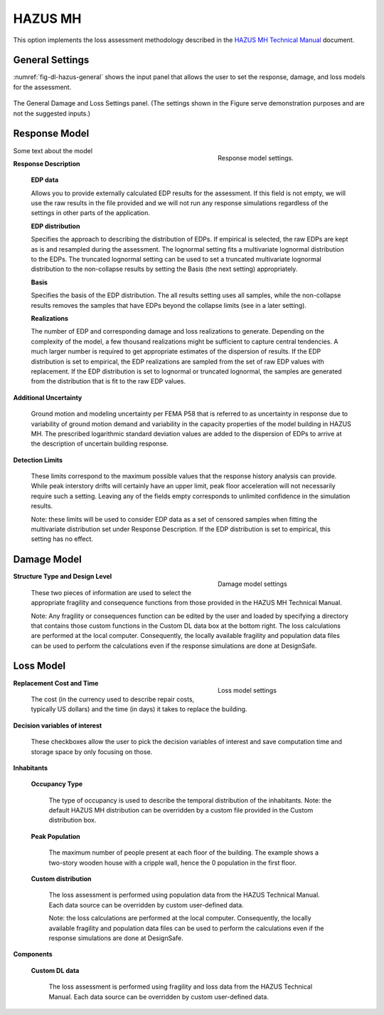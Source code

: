 .. _lblHAZUS:

HAZUS MH
--------

This option implements the loss assessment methodology described in the `HAZUS MH Technical Manual`_ document.

General Settings
^^^^^^^^^^^^^^^^

:numref:`fig-dl-hazus-general` shows the input panel that allows the user to set the response, damage, and loss models for the assessment.

.. _fig-dl-hazus-general:

.. figure:: figures/dl_hazus_general.png
	:align: center
	:figclass: align-center

	The General Damage and Loss Settings panel. (The settings shown in the Figure serve demonstration purposes and are not the suggested inputs.)


Response Model
^^^^^^^^^^^^^^^^^


.. figure:: figures/dl_hazus_general_response.png
    :align: right
    :figwidth: 300px

    Response model settings.


Some text about the model


**Response Description**

    **EDP data**

    Allows you to provide externally calculated EDP results for the assessment. If this field is not empty, we will use the raw results in the file provided and we will not run any response simulations regardless of the settings in other parts of the application.

    **EDP distribution** 

    Specifies the approach to describing the distribution of EDPs. If empirical is selected, the raw EDPs are kept as is and resampled during the assessment. The lognormal setting fits a multivariate lognormal distribution to the EDPs. The truncated lognormal setting can be used to set a truncated multivariate lognormal distribution to the non-collapse results by setting the Basis (the next setting) appropriately.

    **Basis** 

    Specifies the basis of the EDP distribution. The all results setting uses all samples, while the non-collapse results removes the samples that have EDPs beyond the collapse limits (see in a later setting).

    **Realizations**

    The number of EDP and corresponding damage and loss realizations to generate. Depending on the complexity of the model, a few thousand realizations might be sufficient to capture central tendencies. A much larger number is required to get appropriate estimates of the dispersion of results. If the EDP distribution is set to empirical, the EDP realizations are sampled from the set of raw EDP values with replacement. If the EDP distribution is set to lognormal or truncated lognormal, the samples are generated from the distribution that is fit to the raw EDP values.

**Additional Uncertainty** 

  Ground motion and modeling uncertainty per FEMA P58 that is referred to as uncertainty in response due to variability of ground motion demand and variability in the capacity properties of the model building in HAZUS MH. The prescribed logarithmic standard deviation values are added to the dispersion of EDPs to arrive at the description of uncertain building response.

**Detection Limits** 

  These limits correspond to the maximum possible values that the response history analysis can provide. While peak interstory drifts will certainly have an upper limit, peak floor acceleration will not necessarily require such a setting. Leaving any of the fields empty corresponds to unlimited confidence in the simulation results.

  Note: these limits will be used to consider EDP data as a set of censored samples when fitting the multivariate distribution set under Response Description. If the EDP distribution is set to empirical, this setting has no effect.


Damage Model
^^^^^^^^^^^^


.. figure:: figures/dl_hazus_general_damage.png
    :align: right
    :figwidth: 300px

    Damage model settings


**Structure Type and Design Level**

  These two pieces of information are used to select the appropriate fragility and consequence functions from those provided in the HAZUS MH Technical Manual.

  Note: Any fragility or consequences function can be edited by the user and loaded by specifying a directory that contains those custom functions in the Custom DL data box at the bottom right. The loss calculations are performed at the local computer. Consequently, the locally available fragility and population data files can be used to perform the calculations even if the response simulations are done at DesignSafe.


Loss Model
^^^^^^^^^^^^^^^^^


.. figure:: figures/dl_hazus_general_loss.png
    :align: right
    :figwidth: 300px

    Loss model settings


**Replacement Cost and Time**
  
  The cost (in the currency used to describe repair costs, typically US dollars) and the time (in days) it takes to replace the building.

**Decision variables of interest**
  
  These checkboxes allow the user to pick the decision variables of interest and save computation time and storage space by only focusing on those.

**Inhabitants**

	**Occupancy Type**

	  The type of occupancy is used to describe the temporal distribution of the inhabitants. Note: the default HAZUS MH distribution can be overridden by a custom file provided in the Custom distribution box.
	
	**Peak Population**

	  The maximum number of people present at each floor of the building. The example shows a two-story wooden house with a cripple wall, hence the 0 population in the first floor.
	
	**Custom distribution**

	  The loss assessment is performed using population data from the HAZUS Technical Manual. Each data source can be overridden by custom user-defined data.
	
	  Note: the loss calculations are performed at the local computer. Consequently, the locally available fragility and population data files can be used to perform the calculations even if the response simulations are done at DesignSafe.

**Components**

  **Custom DL data**

    The loss assessment is performed using fragility and loss data from the HAZUS Technical Manual. Each data source can be overridden by custom user-defined data.


.. .. bibliography:: ../../../../references.bib

.. _FEMA P58: https://www.fema.gov/media-library/assets/documents/90380
.. _HAZUS MH Technical Manual: https://www.fema.gov/media-library-data/20130726-1820-25045-6286/hzmh2_1_eq_tm.pdf

